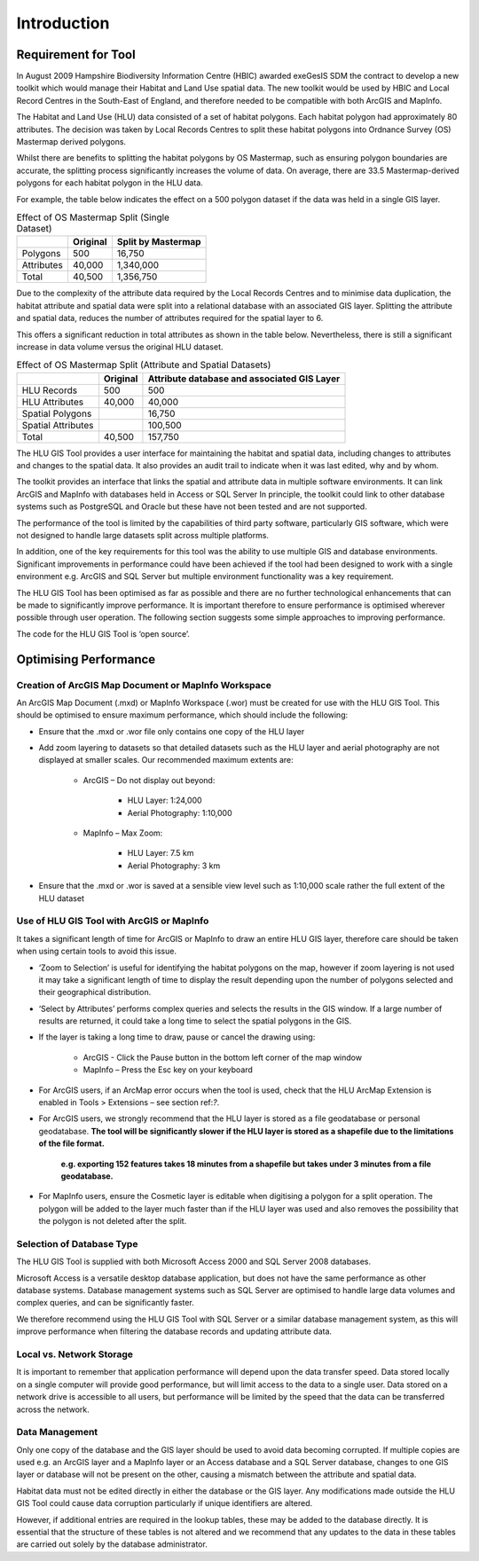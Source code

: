 ************
Introduction
************

Requirement for Tool
====================

In August 2009 Hampshire Biodiversity Information Centre (HBIC) awarded exeGesIS SDM the contract to develop a new toolkit which would manage their Habitat and Land Use spatial data. The new toolkit would be used by HBIC and Local Record Centres in the South-East of England, and therefore needed to be compatible with both ArcGIS and MapInfo.

The Habitat and Land Use (HLU) data consisted of a set of habitat polygons. Each habitat polygon had approximately 80 attributes. The decision was taken by Local Records Centres to split these habitat polygons into Ordnance Survey (OS) Mastermap derived polygons.

Whilst there are benefits to splitting the habitat polygons by OS Mastermap, such as ensuring polygon boundaries are accurate, the splitting process significantly increases the volume of data. On average, there are 33.5 Mastermap-derived polygons for each habitat polygon in the HLU data.

For example, the table below indicates the effect on a 500 polygon dataset if the data was held in a single GIS layer.

.. tabularcolumns:: |L|R|R|

.. table:: Effect of OS Mastermap Split (Single Dataset)

	+-----------------+-------------+--------------------+
	|                 | Original    | Split by Mastermap |
	+=================+=============+====================+
	| Polygons        |         500 | 16,750             |
	+-----------------+-------------+--------------------+
	| Attributes      |      40,000 | 1,340,000          |
	+-----------------+-------------+--------------------+
	| Total           |      40,500 | 1,356,750          |
	+-----------------+-------------+--------------------+

Due to the complexity of the attribute data required by the Local Records Centres and to minimise data duplication, the habitat attribute and spatial data were split into a relational database with an associated GIS layer. Splitting the attribute and spatial data, reduces the number of attributes required for the spatial layer to 6.

This offers a significant reduction in total attributes as shown in the table below. Nevertheless, there is still a significant increase in data volume versus the original HLU dataset.

.. tabularcolumns:: |L|R|R|

.. table:: Effect of OS Mastermap Split (Attribute and Spatial Datasets)

	+--------------------+----------+------------------------+
	|                    | Original | Attribute database and |
	|                    |          | associated GIS Layer   |
	+====================+==========+========================+
	| HLU Records        | 500      | 500                    |
	+--------------------+----------+------------------------+
	| HLU Attributes     | 40,000   | 40,000                 |
	+--------------------+----------+------------------------+
	| Spatial Polygons   |          | 16,750                 |
	+--------------------+----------+------------------------+
	| Spatial Attributes |          | 100,500                |
	+--------------------+----------+------------------------+
	| Total              | 40,500   | 157,750                |
	+--------------------+----------+------------------------+

The HLU GIS Tool provides a user interface for maintaining the habitat and spatial data, including changes to attributes and changes to the spatial data. It also provides an audit trail to indicate when it was last edited, why and by whom.

The toolkit provides an interface that links the spatial and attribute data in multiple software environments. It can link ArcGIS and MapInfo with databases held in Access or SQL Server In principle, the toolkit could link to other database systems such as PostgreSQL and Oracle but these have not been tested and are not supported.

The performance of the tool is limited by the capabilities of third party software, particularly GIS software, which were not designed to handle large datasets split across multiple platforms.

In addition, one of the key requirements for this tool was the ability to use multiple GIS and database environments. Significant improvements in performance could have been achieved if the tool had been designed to work with a single environment e.g. ArcGIS and SQL Server but multiple environment functionality was a key requirement.

The HLU GIS Tool has been optimised as far as possible and there are no further technological enhancements that can be made to significantly improve performance. It is important therefore to ensure performance is optimised wherever possible through user operation. The following section suggests some simple approaches to improving performance.

The code for the HLU GIS Tool is ‘open source’.

.. raw:: latex

	\newpage

Optimising Performance
======================

Creation of ArcGIS Map Document or MapInfo Workspace
----------------------------------------------------

An ArcGIS Map Document (.mxd) or MapInfo Workspace (.wor) must be created for use with the HLU GIS Tool. This should be optimised to ensure maximum performance, which should include the following:

* Ensure that the .mxd or .wor file only contains one copy of the HLU layer
* Add zoom layering to datasets so that detailed datasets such as the HLU layer and aerial photography are not displayed at smaller scales. Our recommended maximum extents are:

	* ArcGIS – Do not display out beyond:

		* HLU Layer:		1:24,000
		* Aerial Photography:	1:10,000

	* MapInfo – Max Zoom:

		* HLU Layer:		7.5 km
		* Aerial Photography:	3 km

* Ensure that the .mxd or .wor is saved at a sensible view level such as 1:10,000 scale rather the full extent of the HLU dataset

Use of HLU GIS Tool with ArcGIS or MapInfo
------------------------------------------

It takes a significant length of time for ArcGIS or MapInfo to draw an entire HLU GIS layer, therefore care should be taken when using certain tools to avoid this issue.

* ‘Zoom to Selection’ is useful for identifying the habitat polygons on the map, however if zoom layering is not used it may take a significant length of time to display the result depending upon the number of polygons selected and their geographical distribution.
* ‘Select by Attributes’ performs complex queries and selects the results in the GIS window. If a large number of results are returned, it could take a long time to select the spatial polygons in the GIS.
* If the layer is taking a long time to draw, pause or cancel the drawing using:

	* ArcGIS - Click the Pause button in the bottom left corner of the map window
	* MapInfo – Press the Esc key on your keyboard

* For ArcGIS users, if an ArcMap error occurs when the tool is used, check that the HLU ArcMap Extension is enabled in Tools > Extensions – see section ref:`?`.
* For ArcGIS users, we strongly recommend that the HLU layer is stored as a file geodatabase or personal geodatabase. **The tool will be significantly slower if the HLU layer is stored as a shapefile due to the limitations of the file format.**

	**e.g. exporting 152 features takes 18 minutes from a shapefile but takes under 3 minutes from a file geodatabase.**

* For MapInfo users, ensure the Cosmetic layer is editable when digitising a polygon for a split operation. The polygon will be added to the layer much faster than if the HLU layer was used and also removes the possibility that the polygon is not deleted after the split.

Selection of Database Type
--------------------------

The HLU GIS Tool is supplied with both Microsoft Access 2000 and SQL Server 2008 databases.

Microsoft Access is a versatile desktop database application, but does not have the same performance as other database systems. Database management systems such as SQL Server are optimised to handle large data volumes and complex queries, and can be significantly faster.

We therefore recommend using the HLU GIS Tool with SQL Server or a similar database management system, as this will improve performance when filtering the database records and updating attribute data.

Local vs. Network Storage
-------------------------

It is important to remember that application performance will depend upon the data transfer speed. Data stored locally on a single computer will provide good performance, but will limit access to the data to a single user. Data stored on a network drive is accessible to all users, but performance will be limited by the speed that the data can be transferred across the network.

Data Management
---------------

Only one copy of the database and the GIS layer should be used to avoid data becoming corrupted. If multiple copies are used e.g. an ArcGIS layer and a MapInfo layer or an Access database and a SQL Server database, changes to one GIS layer or database will not be present on the other, causing a mismatch between the attribute and spatial data.

Habitat data must not be edited directly in either the database or the GIS layer. Any modifications made outside the HLU GIS Tool could cause data corruption particularly if unique identifiers are altered.

However, if additional entries are required in the lookup tables, these may be added to the database directly. It is essential that the structure of these tables is not altered and we recommend that any updates to the data in these tables are carried out solely by the database administrator.

